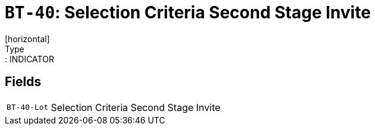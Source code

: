 = `BT-40`: Selection Criteria Second Stage Invite
[horizontal]
Type:: INDICATOR
== Fields
[horizontal]
  `BT-40-Lot`:: Selection Criteria Second Stage Invite
